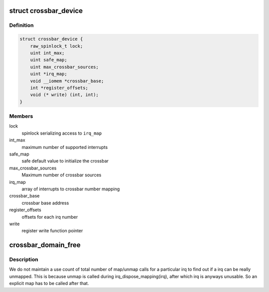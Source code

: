 .. -*- coding: utf-8; mode: rst -*-
.. src-file: drivers/irqchip/irq-crossbar.c

.. _`crossbar_device`:

struct crossbar_device
======================

.. c:type:: struct crossbar_device

    crossbar device description

.. _`crossbar_device.definition`:

Definition
----------

.. code-block:: c

    struct crossbar_device {
        raw_spinlock_t lock;
        uint int_max;
        uint safe_map;
        uint max_crossbar_sources;
        uint *irq_map;
        void __iomem *crossbar_base;
        int *register_offsets;
        void (* write) (int, int);
    }

.. _`crossbar_device.members`:

Members
-------

lock
    spinlock serializing access to \ ``irq_map``\ 

int_max
    maximum number of supported interrupts

safe_map
    safe default value to initialize the crossbar

max_crossbar_sources
    Maximum number of crossbar sources

irq_map
    array of interrupts to crossbar number mapping

crossbar_base
    crossbar base address

register_offsets
    offsets for each irq number

write
    register write function pointer

.. _`crossbar_domain_free`:

crossbar_domain_free
====================

.. c:function:: void crossbar_domain_free(struct irq_domain *domain, unsigned int virq, unsigned int nr_irqs)

    unmap/free a crossbar<->irq connection

    :param struct irq_domain \*domain:
        domain of irq to unmap

    :param unsigned int virq:
        virq number

    :param unsigned int nr_irqs:
        number of irqs to free

.. _`crossbar_domain_free.description`:

Description
-----------

We do not maintain a use count of total number of map/unmap
calls for a particular irq to find out if a irq can be really
unmapped. This is because unmap is called during irq_dispose_mapping(irq),
after which irq is anyways unusable. So an explicit map has to be called
after that.

.. This file was automatic generated / don't edit.

